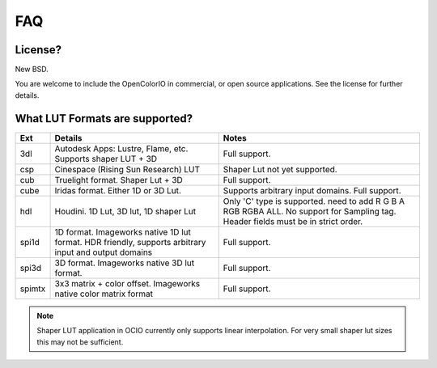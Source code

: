 FAQ
===

**License?**
-------------------------------------------------------------------------------

New BSD.

You are welcome to include the OpenColorIO in commercial, or open source
applications. See the license for further details.

**What LUT Formats are supported?**
-------------------------------------------------------------------------------

=========  ===================================  ===============================
Ext        Details                              Notes
=========  ===================================  ===============================
3dl        Autodesk Apps: Lustre, Flame, etc.   Full support.
           Supports shaper LUT + 3D
csp        Cinespace (Rising Sun Research) LUT  Shaper Lut not yet supported.
cub        Truelight format. Shaper Lut + 3D    Full support.
cube       Iridas format. Either 1D or 3D Lut.  Supports arbitrary input domains.
                                                Full support.
hdl        Houdini. 1D Lut, 3D lut, 1D shaper   Only 'C' type is supported.
           Lut                                  need to add R G B A RGB RGBA ALL.
                                                No support for Sampling tag.
                                                Header fields must be in strict order.
spi1d      1D format. Imageworks native 1D      Full support.
           lut format.  HDR friendly, supports
           arbitrary input and output domains
spi3d      3D format. Imageworks native 3D      Full support.
           lut format.
spimtx     3x3 matrix + color offset.           Full support.
           Imageworks native color matrix
           format
=========  ===================================  ===============================

.. note::
   Shaper LUT application in OCIO currently only supports linear interpolation.
   For very small shaper lut sizes this may not be sufficient.
